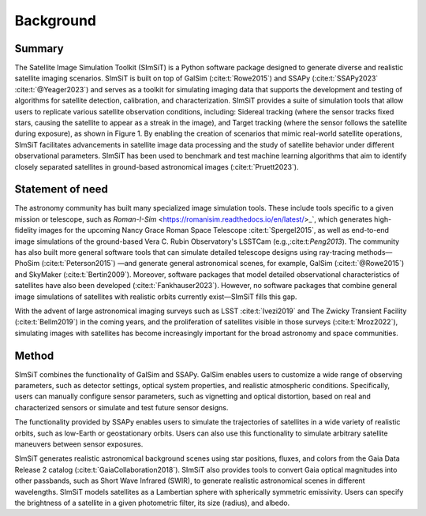 ==========
Background
==========

Summary
-------

The Satellite Image Simulation Toolkit (SImSiT) is a Python software package designed 
to generate diverse and realistic satellite imaging scenarios. SImSiT is built on top 
of GalSim (:cite:t:`Rowe2015`) and SSAPy (:cite:t:`SSAPy2023` :cite:t:`@Yeager2023`) and serves as a toolkit for 
simulating imaging data that supports the development and testing of algorithms for 
satellite detection, calibration, and characterization. SImSiT provides a suite of 
simulation tools that allow users to replicate various satellite observation conditions, 
including: Sidereal tracking (where the sensor tracks fixed stars, causing the satellite 
to appear as a streak in the image), and Target tracking (where the sensor follows the 
satellite during exposure), as shown in Figure 1. By enabling the creation of scenarios 
that mimic real-world satellite operations, SImSiT facilitates advancements in 
satellite image data processing and the study of satellite behavior under different
observational parameters. SImSiT has been used to benchmark and test machine 
learning algorithms that aim to identify closely separated satellites in
ground-based astronomical images (:cite:t:`Pruett2023`). 

Statement of need
-----------------

The astronomy community has built many specialized image simulation tools. These include tools specific 
to a given mission or telescope, such as `Roman-I-Sim` <https://romanisim.readthedocs.io/en/latest/>_`, 
which generates high-fidelity images for the
upcoming Nancy Grace Roman Space Telescope :cite:t:`Spergel2015`, as well as end-to-end image simulations 
of the ground-based Vera C. Rubin Observatory's LSSTCam (e.g.,:cite:t:`Peng2013`).
The community has also built more general software tools that can simulate detailed telescope designs 
using ray-tracing methods—PhoSim (:cite:t:`Peterson2015`) —and generate general astronomical scenes, for example, 
GalSim (:cite:t:`@Rowe2015`) and SkyMaker (:cite:t:`Bertin2009`). Moreover, software packages that model detailed observational 
characteristics of satellites have also been developed (:cite:t:`Fankhauser2023`). However, no software packages that 
combine general image simulations of satellites with realistic orbits currently exist—SImSiT fills this gap.

With the advent of large astronomical imaging surveys such as LSST :cite:t:`Ivezi2019` and The Zwicky Transient 
Facility (:cite:t:`Bellm2019`) in the coming years, and the proliferation of satellites visible in those surveys (:cite:t:`Mroz2022`), 
simulating images with satellites has become increasingly important for the broad astronomy and space communities. 

Method
------

SImSiT combines the functionality of GalSim and SSAPy. GalSim enables users to customize a wide 
range of observing parameters, such as detector settings, optical system properties, and realistic 
atmospheric conditions. Specifically, users can manually configure sensor parameters, such as vignetting
and optical distortion, based on real and characterized sensors or simulate and test future sensor designs.

The functionality provided by SSAPy enables users to simulate the trajectories of satellites in a wide 
variety of realistic orbits, such as low-Earth or geostationary orbits. Users can also use this 
functionality to simulate arbitrary satellite maneuvers between sensor exposures.

SImSiT generates realistic astronomical background scenes using star positions, 
fluxes, and colors from the Gaia Data Release 2 catalog (:cite:t:`GaiaCollaboration2018`). 
SImSiT also provides tools to convert Gaia optical magnitudes into other passbands, 
such as Short Wave Infrared (SWIR), to generate realistic astronomical scenes 
in different wavelengths. SImSiT models satellites as a Lambertian sphere with 
spherically symmetric emissivity. Users can specify the brightness of a satellite in a 
given photometric filter, its size (radius), and albedo. 
